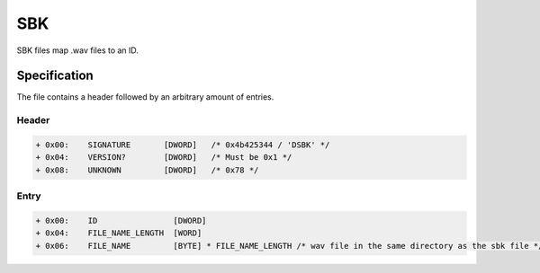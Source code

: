 SBK
===

SBK files map .wav files to an ID.

Specification
-------------

The file contains a header followed by an arbitrary amount of entries.

Header
^^^^^^

.. code-block:: text

    + 0x00:    SIGNATURE       [DWORD]   /* 0x4b425344 / 'DSBK' */
    + 0x04:    VERSION?        [DWORD]   /* Must be 0x1 */
    + 0x08:    UNKNOWN         [DWORD]   /* 0x78 */


Entry
^^^^^

.. code-block:: text

    + 0x00:    ID                [DWORD]
    + 0x04:    FILE_NAME_LENGTH  [WORD]
    + 0x06:    FILE_NAME         [BYTE] * FILE_NAME_LENGTH /* wav file in the same directory as the sbk file */
